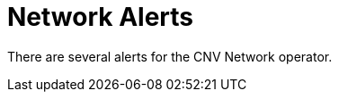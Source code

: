// Module included in the following assemblies:
//
// * virt/logging_events_monitoring/virt-events.html/virt-virtualization-alerts.adoc

[id="virt-cnv-network-alerts_{context}"]
= Network Alerts

There are several alerts for the CNV Network operator.
